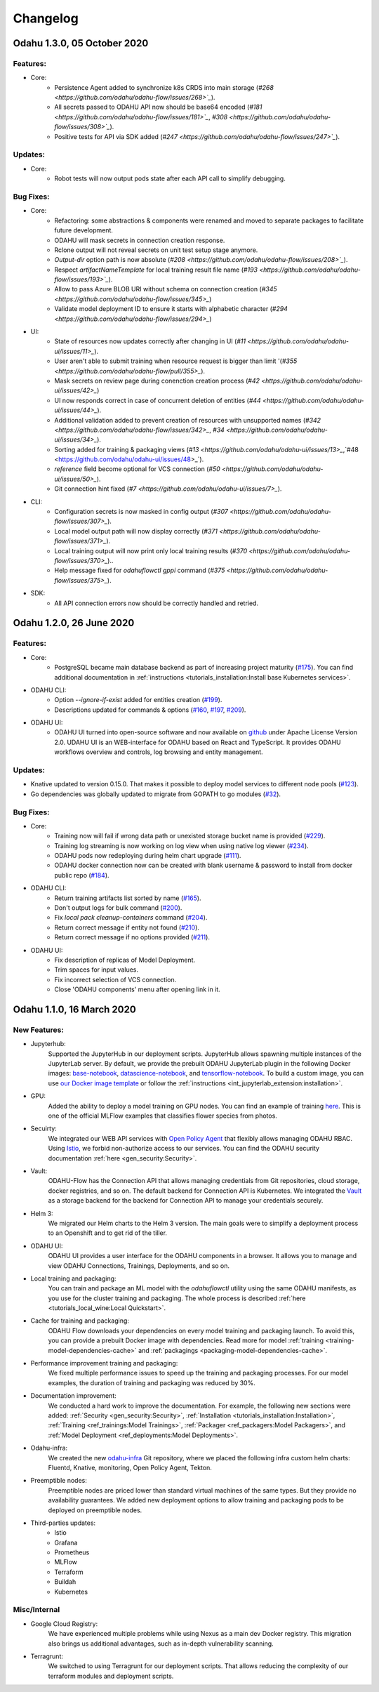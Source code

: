 Changelog
=========

Odahu 1.3.0, 05 October 2020
--------------------------

Features:
""""""""""""

- Core:
    * Persistence Agent added to synchronize k8s CRDS into main storage (`#268 <https://github.com/odahu/odahu-flow/issues/268>`_`).
    * All secrets passed to ODAHU API now should be base64 encoded (`#181 <https://github.com/odahu/odahu-flow/issues/181>`_`, `#308 <https://github.com/odahu/odahu-flow/issues/308>`_`).
    * Positive tests for API via SDK added (`#247 <https://github.com/odahu/odahu-flow/issues/247>`_`).

Updates:
""""""""""""

- Core:
    * Robot tests will now output pods state after each API call to simplify debugging. 

Bug Fixes:
""""""""""""

- Core:
    * Refactoring: some abstractions & components were renamed and moved to separate packages to facilitate future development.
    * ODAHU will mask secrets in connection creation response.
    * Rclone output will not reveal secrets on unit test setup stage anymore.
    * `Output-dir` option path is now absolute (`#208 <https://github.com/odahu/odahu-flow/issues/208>`_`).
    * Respect `artifactNameTemplate` for local training result file name (`#193 <https://github.com/odahu/odahu-flow/issues/193>`_`).
    * Allow to pass Azure BLOB URI without schema on connection creation (`#345 <https://github.com/odahu/odahu-flow/issues/345>_`)
    * Validate model deployment ID to ensure it starts with alphabetic character (`#294 <https://github.com/odahu/odahu-flow/issues/294>_`)

- UI:
    * State of resources now updates correctly after changing in UI (`#11 <https://github.com/odahu/odahu-ui/issues/11>_`).
    * User aren't able to submit training when resource request is bigger than limit '(`#355 <https://github.com/odahu/odahu-flow/pull/355>_`).
    * Mask secrets on review page during conenction creation process (`#42 <https://github.com/odahu/odahu-ui/issues/42>_`)
    * UI now responds correct in case of concurrent deletion of entities (`#44 <https://github.com/odahu/odahu-ui/issues/44>_`).
    * Additional validation added to prevent creation of resources with unsupported names (`#342 <https://github.com/odahu/odahu-flow/issues/342>_`, `#34 <https://github.com/odahu/odahu-ui/issues/34>_`).
    * Sorting added for training & packaging views (`#13 <https://github.com/odahu/odahu-ui/issues/13>_`,`#48 <https://github.com/odahu/odahu-ui/issues/48>_`).
    * `reference` field become optional for VCS connection (`#50 <https://github.com/odahu/odahu-ui/issues/50>_`).
    * Git connection hint fixed (`#7 <https://github.com/odahu/odahu-ui/issues/7>_`).

- CLI:
    * Configuration secrets is now masked in config output (`#307 <https://github.com/odahu/odahu-flow/issues/307>_`). 
    * Local model output path will now display correctly (`#371 <https://github.com/odahu/odahu-flow/issues/371>_`).
    * Local training output will now print only local training results (`#370 <https://github.com/odahu/odahu-flow/issues/370>_`)..
    * Help message fixed for `odahuflowctl gppi` command (`#375 <https://github.com/odahu/odahu-flow/issues/375>_`).
    
- SDK:
    * All API connection errors now should be correctly handled and retried.

Odahu 1.2.0, 26 June 2020
--------------------------

Features:
""""""""""""

- Core:
    * PostgreSQL became main database backend as part of increasing project maturity (`#175 <https://github.com/odahu/odahu-flow/issues/175>`_). You can find additional documentation in :ref:`instructions <tutorials_installation:Install base Kubernetes services>`.

- ODAHU CLI:
    * Option `--ignore-if-exist` added for entities creation (`#199 <https://github.com/odahu/odahu-flow/issues/199>`_).
    * Descriptions updated for commands & options (`#160 <https://github.com/odahu/odahu-flow/issues/160>`_, `#197 <https://github.com/odahu/odahu-flow/issues/197>`_, `#209 <https://github.com/odahu/odahu-flow/issues/209>`_).

- ODAHU UI:
    * ODAHU UI turned into open-source software and now available on `github <https://github.com/odahu/odahu-ui/>`_ under Apache License Version 2.0. UDAHU UI is an WEB-interface for ODAHU based on React and TypeScript. It provides ODAHU workflows overview and controls, log browsing and entity management.

Updates:
""""""""""""

- Knative updated to version 0.15.0. That makes it possible to deploy model services to different node pools (`#123 <https://github.com/odahu/odahu-flow/issues/123>`_).
- Go dependencies was globally updated to migrate from GOPATH to go modules (`#32 <https://github.com/odahu/odahu-flow/issues/32>`_).

Bug Fixes:
""""""""""""

- Core:
    * Training now will fail if wrong data path or unexisted storage bucket name is provided (`#229 <https://github.com/odahu/odahu-flow/issues/229>`_).
    * Training log streaming is now working on log view when using native log viewer (`#234 <https://github.com/odahu/odahu-flow/issues/234>`_).
    * ODAHU pods now redeploying during helm chart upgrade (`#111 <https://github.com/odahu/odahu-flow/issues/111>`_).
    * ODAHU docker connection now can be created with blank username & password to install from docker public repo (`#184 <https://github.com/odahu/odahu-flow/issues/184>`_).

- ODAHU CLI:
    * Return training artifacts list sorted by name (`#165 <https://github.com/odahu/odahu-flow/issues/165>`_).
    * Don't output logs for bulk command (`#200 <https://github.com/odahu/odahu-flow/issues/200>`_).
    * Fix `local pack cleanup-containers` command (`#204 <https://github.com/odahu/odahu-flow/issues/204>`_).
    * Return correct message if entity not found (`#210 <https://github.com/odahu/odahu-flow/issues/210>`_).
    * Return correct message if no options provided (`#211 <https://github.com/odahu/odahu-flow/issues/211>`_).

- ODAHU UI:
    * Fix description of replicas of Model Deployment.
    * Trim spaces for input values.
    * Fix incorrect selection of VCS connection.
    * Close 'ODAHU components' menu after opening link in it.

Odahu 1.1.0, 16 March 2020
--------------------------

New Features:
""""""""""""

- Jupyterhub:
    Supported the JupyterHub in our deployment scripts.
    JupyterHub allows spawning multiple instances of the JupyterLab server.
    By default, we provide the prebuilt ODAHU JupyterLab plugin in the following Docker images: `base-notebook <https://hub.docker.com/r/odahu/base-notebook>`_, `datascience-notebook <https://hub.docker.com/r/odahu/datascience-notebook>`_, and `tensorflow-notebook <https://hub.docker.com/r/odahu/tensorflow-notebook>`_.
    To build a custom image, you can use `our Docker image template <https://github.com/odahu/odahu-flow-jupyterlab-plugin/blob/develop/containers/jupyter-stacks/Dockerfile>`_ or follow the :ref:`instructions <int_jupyterlab_extension:installation>`.

- GPU:
    Added the ability to deploy a model training on GPU nodes.
    You can find an example of training `here <https://github.com/odahu/odahu-examples/tree/develop/mlflow/tensorflow/flower_classifier>`_.
    This is one of the official MLFlow examples that classifies flower species from photos.

- Secuirty:
    We integrated our WEB API services with `Open Policy Agent <https://www.openpolicyagent.org/>`_ that flexibly allows managing ODAHU RBAC.
    Using `Istio <https://istio.io/>`_, we forbid non-authorize access to our services.
    You can find the ODAHU security documentation :ref:`here <gen_security:Security>`.

- Vault:
    ODAHU-Flow has the Connection API that allows managing credentials from Git repositories, cloud storage, docker registries, and so on.
    The default backend for Connection API is Kubernetes.
    We integrated the `Vault <https://www.vaultproject.io/>`_ as a storage backend for the backend for Connection API to manage your credentials securely.

- Helm 3:
    We migrated our Helm charts to the Helm 3 version.
    The main goals were to simplify a deployment process to an Openshift and to get rid of the tiller.

- ODAHU UI:
    ODAHU UI provides a user interface for the ODAHU components in a browser.
    It allows you to manage and view ODAHU Connections, Trainings, Deployments, and so on.

- Local training and packaging:
    You can train and package an ML model with the `odahuflowctl` utility using the same ODAHU manifests, as you use for the cluster training and packaging.
    The whole process is described :ref:`here <tutorials_local_wine:Local Quickstart>`.

- Cache for training and packaging:
    ODAHU Flow downloads your dependencies on every model training and packaging launch.
    To avoid this, you can provide a prebuilt Docker image with dependencies.
    Read more for model :ref:`training <training-model-dependencies-cache>` and :ref:`packagings <packaging-model-dependencies-cache>`.

- Performance improvement training and packaging:
    We fixed multiple performance issues to speed up the training and packaging processes.
    For our model examples, the duration of training and packaging was reduced by 30%.

- Documentation improvement:
    We conducted a hard work to improve the documentation.
    For example, the following new sections were added: :ref:`Security <gen_security:Security>`, :ref:`Installation <tutorials_installation:Installation>`, :ref:`Training <ref_trainings:Model Trainings>`, :ref:`Packager <ref_packagers:Model Packagers>`, and :ref:`Model Deployment <ref_deployments:Model Deployments>`.

- Odahu-infra:
    We created the new `odahu-infra <https://github.com/odahu/odahu-infra>`_ Git repository, where we placed the following infra custom helm charts: Fluentd, Knative, monitoring, Open Policy Agent, Tekton.

- Preemptible nodes:
    Preemptible nodes are priced lower than standard virtual machines of the same types.
    But they provide no availability guarantees.
    We added new deployment options to allow training and packaging pods to be deployed on preemptible nodes.

- Third-parties updates:
    * Istio
    * Grafana
    * Prometheus
    * MLFlow
    * Terraform
    * Buildah
    * Kubernetes

Misc/Internal
"""""""""""""

- Google Cloud Registry:
    We have experienced multiple problems while using Nexus as a main dev Docker registry.
    This migration also brings us additional advantages, such as in-depth vulnerability scanning.

- Terragrunt:
    We switched to using Terragrunt for our deployment scripts.
    That allows reducing the complexity of our terraform modules and deployment scripts.

